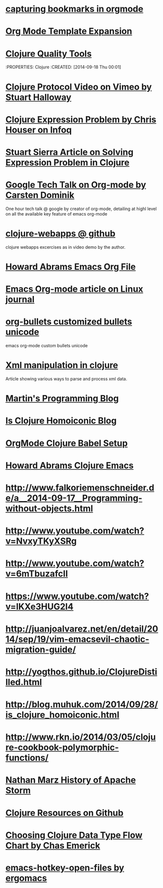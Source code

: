 * [[http://karl-voit.at/2014/08/10/bookmarks-with-orgmode/][capturing bookmarks in orgmode]]
:PROPERTIES:
:CREATED: [2014-09-17 Wed 23:41]
:END:

* [[http://orgmode.org/manual/Template-expansion.html#Template-expansion][Org Mode Template Expansion ]]
:PROPERTIES:
:CREATED: [2014-09-18 Thu 00:00]
:END:

* [[http://blog.mattgauger.com/blog/2014/09/15/clojure-code-quality-tools/?utm_source%3Ddlvr.it&utm_medium%3Dtwitter&utm_campaign%3DFeed%253A%2BMattGaugerBlog%2B%2528Matt%2BGauger%2527s%2BBlog%2529][Clojure Quality Tools]]
:PROPERTIES: Clojure
:CREATED: [2014-09-18 Thu 00:01]
:END:

* [[http://debasishg.blogspot.com/2010/08/random-thoughts-on-clojure-protocols.html][Debashish Clojure Protocol Explaination]]
:PROPERTIES: Clojure
:CREATED: [2014-09-18 Thu 00:04]
:END:

* [[http://vimeo.com/11236603][Clojure Protocol Video on Vimeo by Stuart Halloway]]
:PROPERTIES:
:CREATED: [2014-09-18 Thu 00:05]
:END:

* [[http://www.infoq.com/presentations/Clojure-Expression-Problem][Clojure Expression Problem by Chris Houser on Infoq]]
:PROPERTIES:
:CREATED: [2014-09-18 Thu 00:07]
:END:

* [[http://www.ibm.com/developerworks/library/j-clojure-protocols/][Stuart Sierra Article on Solving Expression Problem in Clojure]]
:PROPERTIES:
:CREATED: [2014-09-18 Thu 00:08]
:END:
* [[https://www.youtube.com/watch?v=oJTwQvgfgMM][Google Tech Talk on Org-mode by Carsten Dominik]] 
:PROPERTIES:
:CREATED:  2014-09-21
:CATEGORY: org-mode
:END:
One hour tech talk @ google by creator of org-mode, detailing at
highl level on all the available key feature of emacs org-mode
* [[https://github.com/tlipski/clojure-webapps][clojure-webapps @ github ]] 
:PROPERTIES:
:CREATED:  2014-09-21
:CATEGORY: Clojure
:END:
clojure webapps excercises as in video demo by the author.
* [[https://github.com/howardabrams/dot-files/blob/master/emacs-org.org][Howard Abrams Emacs Org File]] 
:PROPERTIES:
:CREATED:  2014-09-21
:CATEGORY: emacs
:END:
* [[http://www.linuxjournal.com/article/9116?page=0,3][Emacs Org-mode article on Linux journal]] 
:PROPERTIES:
:CREATED:  2014-09-21
:CATEGORY: emacs
:END:
* [[http://nadeausoftware.com/articles/2007/11/latency_friendly_customized_bullets_using_unicode_characters][org-bullets customized bullets unicode]] 
:PROPERTIES:
:CREATED:  2014-09-21
:CATEGORY: emacs
:END:
emacs org-mode custom bullets unicode
* [[http://blog.korny.info/2014/03/08/xml-for-fun-and-profit.html#laziness---lose-your-head][Xml manipulation in clojure]] 
:PROPERTIES:
:CREATED:  2014-09-22
:CATEGORY: clojure
:END:
Article showing various ways to parse and process xml data.
* [[http://martintrojer.github.io/][Martin's Programming Blog]] 
:PROPERTIES:
:CREATED:  2014-10-02
:CATEGORY:Clojure
:END:
* [[http://blog.muhuk.com/2014/09/28/is_clojure_homoiconic.html#.VCjjHPk7uSo][Is Clojure Homoiconic Blog]] 
:PROPERTIES:
:CREATED:  2014-09-21
:CATEGORY: Clojure Emacs
:END:
* [[http://orgmode.org/worg/org-contrib/babel/languages/ob-doc-clojure.html][OrgMode Clojure Babel Setup]] 
:PROPERTIES:
:CREATED:  2014-09-21
:CATEGORY: Clojure Emacs
:END:
* [[http://howardabrams.com/projects/dot-files/emacs-clojure.html][Howard Abrams Clojure Emacs]] 
:PROPERTIES:
:CREATED:  2014-10-03
:CATEGORY:Clojure Emacs
:END:
* http://www.falkoriemenschneider.de/a__2014-09-17__Programming-without-objects.html
:PROPERTIES:
:CREATED:  2014-10-03
:CATEGORY:Clojure
:END:


* http://www.youtube.com/watch?v=NvxyTKyXSRg
* http://www.youtube.com/watch?v=6mTbuzafcII
* https://www.youtube.com/watch?v=lKXe3HUG2l4

* http://juanjoalvarez.net/en/detail/2014/sep/19/vim-emacsevil-chaotic-migration-guide/

* http://yogthos.github.io/ClojureDistilled.html
* http://blog.muhuk.com/2014/09/28/is_clojure_homoiconic.html
* http://www.rkn.io/2014/03/05/clojure-cookbook-polymorphic-functions/
* [[http://nathanmarz.com/blog/history-of-apache-storm-and-lessons-learned.html?utm_source=dlvr.it&utm_medium=twitter][Nathan Marz History of Apache Storm]] 
:PROPERTIES:
:CREATED:  2014-10-07
:CATEGORY:Clojure
:END:




* [[https://github.com/matthiasn/Clojure-Resources][Clojure Resources on Github]] 
:PROPERTIES:
:CREATED:  2014-10-07
:CATEGORY:Clojure
:END:
* [[http://chasemerick.files.wordpress.com/2011/07/choosingtypeforms2.png][Choosing Clojure Data Type Flow Chart by Chas Emerick]] 
:PROPERTIES:
:CREATED:  2014-10-10
:CATEGORY:Clojure
:END:
* [[http://ergoemacs.org/emacs/emacs_hotkey_open_file_fast.html][emacs-hotkey-open-files by ergomacs]] 
:PROPERTIES:
:CREATED:  2014-10-22
:CATEGORY: emacs
:END:
